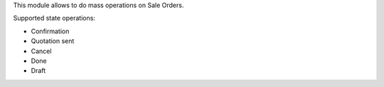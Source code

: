 This module allows to do mass operations on Sale Orders.

Supported state operations:

* Confirmation
* Quotation sent
* Cancel
* Done
* Draft
